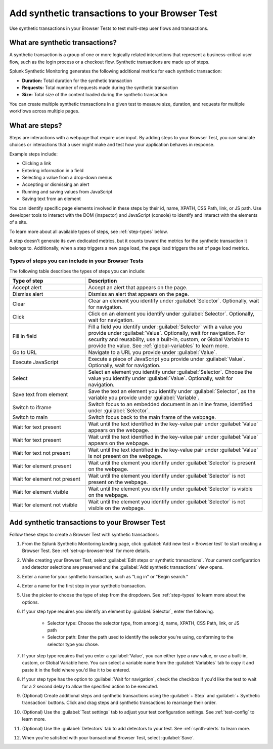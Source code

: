 .. _set-up-transactional-browser-test:

*********************************************************
Add synthetic transactions to your Browser Test 
*********************************************************

.. meta::
    :description: Learn how to add steps or synthetic transactions to your Browser Test in Splunk Synthetic Monitoring.

Use synthetic transactions in your Browser Tests to test multi-step user flows and transactions. 

What are synthetic transactions?
================================
A synthetic transaction is a group of one or more logically related interactions that represent a business-critical user flow, such as the login process or a checkout flow. Synthetic transactions are made up of steps. 

Splunk Synthetic Monitoring generates the following additional metrics for each synthetic transaction: 

* :strong:`Duration:` Total duration for the synthetic transaction
* :strong:`Requests:` Total number of requests made during the synthetic transaction
* :strong:`Size:` Total size of the content loaded during the synthetic transaction

You can create multiple synthetic transactions in a given test to measure size, duration, and requests for multiple workflows across multiple pages. 

.. _bt-steps:

What are steps?
=================
Steps are interactions with a webpage that require user input. By adding steps to your Browser Test, you can simulate choices or interactions that a user might make and test how your application behaves in response. 

Example steps include:

* Clicking a link
* Entering information in a field
* Selecting a value from a drop-down menus
* Accepting or dismissing an alert
* Running and saving values from JavaScript
* Saving text from an element

You can identify specific page elements involved in these steps by their id, name, XPATH, CSS Path, link, or JS path. Use developer tools to interact with the DOM (inspector) and JavaScript (console) to identify and interact with the elements of a site.

To learn more about all available types of steps, see :ref:`step-types` below.

A step doesn't generate its own dedicated metrics, but it counts toward the metrics for the synthetic transaction it belongs to. Additionally, when a step triggers a new page load, the page load triggers the set of page load metrics. 

.. _step-types:

Types of steps you can include in your Browser Tests
-----------------------------------------------------------
The following table describes the types of steps you can include: 

.. list-table::
   :header-rows: 1
   :widths: 30 70

   * - :strong:`Type of step`
     - :strong:`Description`

   * - Accept alert
     - Accept an alert that appears on the page.

   * - Dismiss alert
     - Dismiss an alert that appears on the page.

   * - Clear
     - Clear an element you identify under :guilabel:`Selector`. Optionally, wait for navigation. 

   * - Click
     - Click on an element you identify under :guilabel:`Selector`. Optionally, wait for navigation. 

   * - Fill in field
     - Fill a field you identify under :guilabel:`Selector` with a value you provide under :guilabel:`Value`. Optionally, wait for navigation. For security and reusability, use a built-in, custom, or Global Variable to provide the value. See :ref:`global-variables` to learn more.

   * - Go to URL
     - Navigate to a URL you provide under :guilabel:`Value`. 

   * - Execute JavaScript
     - Execute a piece of JavaScript you provide under :guilabel:`Value`. Optionally, wait for navigation. 

   * - Select 
     - Select an element you identify under :guilabel:`Selector`. Choose the value you identify under :guilabel:`Value`. Optionally, wait for navigation.

   * - Save text from element 
     - Save the text an element you identify under :guilabel:`Selector`, as the variable you provide under :guilabel:`Variable`. 

   * - Switch to iframe
     - Switch focus to an embedded document in an inline frame, identified under :guilabel:`Selector`. 

   * - Switch to main
     - Switch focus back to the main frame of the webpage.

   * - Wait for text present
     - Wait until the text identified in the key-value pair under :guilabel:`Value` appears on the webpage.

   * - Wait for text present
     - Wait until the text identified in the key-value pair under :guilabel:`Value` appears on the webpage.

   * - Wait for text not present
     - Wait until the text identified in the key-value pair under :guilabel:`Value` is not present on the webpage.

   * - Wait for element present
     - Wait until the element you identify under :guilabel:`Selector` is present on the webpage.

   * - Wait for element not present
     - Wait until the element you identify under :guilabel:`Selector` is not present on the webpage.

   * - Wait for element visible
     - Wait until the element you identify under :guilabel:`Selector` is visible on the webpage.

   * - Wait for element not visible
     - Wait until the element you identify under :guilabel:`Selector` is not visible on the webpage.



.. _add-transactions:

Add synthetic transactions to your Browser Test 
===================================================
Follow these steps to create a Browser Test with synthetic transactions:

#. From the Splunk Synthetic Monitoring landing page, click :guilabel:`Add new test > Browser test` to start creating a Browser Test. See :ref:`set-up-browser-test` for more details.
#. While creating your Browser Test, select :guilabel:`Edit steps or synthetic transactions`. Your current configuration and detector selections are preserved and the :guilabel:`Add synthetic transactions` view opens.  
#. Enter a name for your synthetic transaction, such as "Log in" or "Begin search."
#. Enter a name for the first step in your synthetic transaction.
#. Use the picker to choose the type of step from the dropdown. See :ref:`step-types` to learn more about the options.
#. If your step type requires you identify an element by :guilabel:`Selector`, enter the following. 

      * Selector type: Choose the selector type, from among id, name, XPATH, CSS Path, link, or JS path
      * Selector path: Enter the path used to identify the selector you're using, conforming to the selector type you chose. 

#. If your step type requires that you enter a :guilabel:`Value`, you can either type a raw value, or use a built-in, custom, or Global Variable here. You can select a variable name from the :guilabel:`Variables` tab to copy it and paste it in the field where you'd like it to be entered.
#. If your step type has the option to :guilabel:`Wait for navigation`, check the checkbox if you'd like the test to wait for a 2 second delay to allow the specified action to be executed. 
#. (Optional) Create additional steps and synthetic transactions using the :guilabel:`+ Step` and :guilabel:`+ Synthetic transaction` buttons. Click and drag steps and synthetic transactions to rearrange their order. 
#. (Optional) Use the :guilabel:`Test settings` tab to adjust your test configuration settings. See :ref:`test-config` to learn more.
#. (Optional) Use the :guilabel:`Detectors` tab to add detectors to your test. See :ref:`synth-alerts` to learn more.
#. When you're satisfied with your transactional Browser Test, select :guilabel:`Save`.



.. Tips for choosing a selector

.. * Use developer tools to interact with DOM (inspector) and JavaScript (console) to interact with elements of a site
